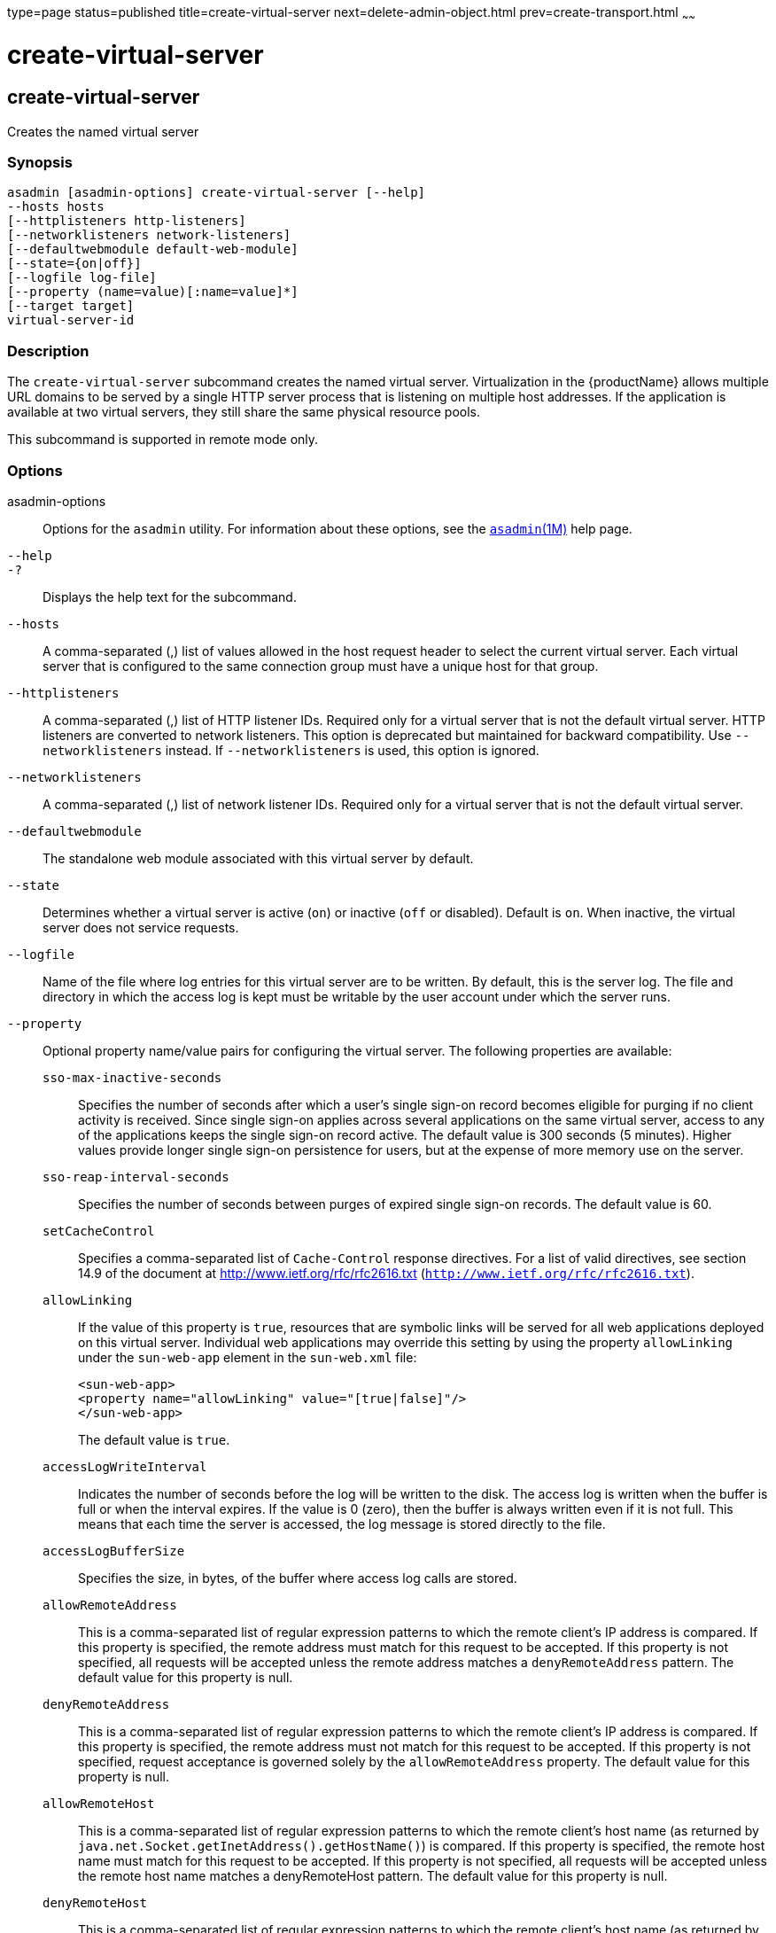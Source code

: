 type=page
status=published
title=create-virtual-server
next=delete-admin-object.html
prev=create-transport.html
~~~~~~

= create-virtual-server

[[create-virtual-server-1]][[GSRFM00062]][[create-virtual-server]]

== create-virtual-server

Creates the named virtual server

[[sthref569]]

=== Synopsis

[source]
----
asadmin [asadmin-options] create-virtual-server [--help]
--hosts hosts
[--httplisteners http-listeners]
[--networklisteners network-listeners]
[--defaultwebmodule default-web-module]
[--state={on|off}]
[--logfile log-file]
[--property (name=value)[:name=value]*]
[--target target]
virtual-server-id
----

[[sthref570]]

=== Description

The `create-virtual-server` subcommand creates the named virtual server.
Virtualization in the {productName} allows multiple URL domains to
be served by a single HTTP server process that is listening on multiple
host addresses. If the application is available at two virtual servers,
they still share the same physical resource pools.

This subcommand is supported in remote mode only.

[[sthref571]]

=== Options

asadmin-options::
  Options for the `asadmin` utility. For information about these
  options, see the link:asadmin.html#asadmin-1m[`asadmin`(1M)] help page.
`--help`::
`-?`::
  Displays the help text for the subcommand.
`--hosts`::
  A comma-separated (,) list of values allowed in the host request
  header to select the current virtual server. Each virtual server that
  is configured to the same connection group must have a unique host for
  that group.
`--httplisteners`::
  A comma-separated (,) list of HTTP listener IDs. Required only for a
  virtual server that is not the default virtual server. HTTP listeners
  are converted to network listeners. This option is deprecated but
  maintained for backward compatibility. Use `--networklisteners`
  instead. If `--networklisteners` is used, this option is ignored.
`--networklisteners`::
  A comma-separated (,) list of network listener IDs. Required only for
  a virtual server that is not the default virtual server.
`--defaultwebmodule`::
  The standalone web module associated with this virtual server by
  default.
`--state`::
  Determines whether a virtual server is active (`on`) or inactive
  (`off` or disabled). Default is `on`. When inactive, the virtual
  server does not service requests.
`--logfile`::
  Name of the file where log entries for this virtual server are to be
  written. By default, this is the server log. The file and directory in
  which the access log is kept must be writable by the user account
  under which the server runs.
`--property`::
  Optional property name/value pairs for configuring the virtual server.
  The following properties are available:

  `sso-max-inactive-seconds`;;
    Specifies the number of seconds after which a user's single sign-on
    record becomes eligible for purging if no client activity is
    received. Since single sign-on applies across several applications
    on the same virtual server, access to any of the applications keeps
    the single sign-on record active. The default value is 300 seconds
    (5 minutes). Higher values provide longer single sign-on persistence
    for users, but at the expense of more memory use on the server.
  `sso-reap-interval-seconds`;;
    Specifies the number of seconds between purges of expired single
    sign-on records. The default value is 60.
  `setCacheControl`;;
    Specifies a comma-separated list of `Cache-Control` response
    directives. For a list of valid directives, see section 14.9 of the
    document at http://www.ietf.org/rfc/rfc2616.txt
    (`http://www.ietf.org/rfc/rfc2616.txt`).
  `allowLinking`;;
    If the value of this property is `true`, resources that are symbolic
    links will be served for all web applications deployed on this
    virtual server. Individual web applications may override this
    setting by using the property `allowLinking` under the `sun-web-app`
    element in the `sun-web.xml` file:
+
[source,xml]
----
<sun-web-app>
<property name="allowLinking" value="[true|false]"/>
</sun-web-app>
----
+
The default value is `true`.
  `accessLogWriteInterval`;;
    Indicates the number of seconds before the log will be written to
    the disk. The access log is written when the buffer is full or when
    the interval expires. If the value is 0 (zero), then the buffer is
    always written even if it is not full. This means that each time the
    server is accessed, the log message is stored directly to the file.
  `accessLogBufferSize`;;
    Specifies the size, in bytes, of the buffer where access log calls
    are stored.
  `allowRemoteAddress`;;
    This is a comma-separated list of regular expression patterns to
    which the remote client's IP address is compared. If this property
    is specified, the remote address must match for this request to be
    accepted. If this property is not specified, all requests will be
    accepted unless the remote address matches a `denyRemoteAddress`
    pattern. The default value for this property is null.
  `denyRemoteAddress`;;
    This is a comma-separated list of regular expression patterns to
    which the remote client's IP address is compared. If this property
    is specified, the remote address must not match for this request to
    be accepted. If this property is not specified, request acceptance
    is governed solely by the `allowRemoteAddress` property. The default
    value for this property is null.
  `allowRemoteHost`;;
    This is a comma-separated list of regular expression patterns to
    which the remote client's host name (as returned by
    `java.net.Socket.getInetAddress().getHostName()`) is compared. If
    this property is specified, the remote host name must match for this
    request to be accepted. If this property is not specified, all
    requests will be accepted unless the remote host name matches a
    denyRemoteHost pattern. The default value for this property is null.
  `denyRemoteHost`;;
    This is a comma-separated list of regular expression patterns to
    which the remote client's host name (as returned by
    `java.net.Socket.getInetAddress().getHostName()`) is compared. If
    this property is specified, the remote host name must not match for
    this request to be accepted. If this property is not specified,
    request acceptance is governed solely by the `allowRemoteHost`
    property. The default value for this property is null.
  `authRealm`;;
    Specifies the `name` attribute of an `auth-realm`, which overrides
    the server instance's default realm for standalone web applications
    deployed to this virtual server. A realm defined in a standalone web
    application's `web.xml` file overrides the virtual server's realm.
  `securePagesWithPragma`;;
    Set this property to `false` to ensure that for all web applications
    on this virtual server file downloads using SSL work properly in
    Internet Explorer. +
    You can set this property for a specific web application. For
    details, see "link:application-deployment-guide/dd-elements.html#GSDPG00161[glassfish-web-app]" in {productName} Application Deployment Guide.
  `contextXmlDefault`;;
    Specifies the location, relative to domain-dir, of the `context.xml`
    file for this virtual server, if one is used. For more information
    about the `context.xml` file, see "link:application-development-guide/webapps.html#GSDVG00416[Using a
    context.xml File]" in {productName}
    Application Development Guide and The Context Container
    (`http://tomcat.apache.org/tomcat-5.5-doc/config/context.html`).
    Context parameters, environment entries, and resource definitions in
    `context.xml` are supported in the {productName}.
  `alternatedocroot_n`;;
    Specifies an alternate document root (docroot), where n is a
    positive integer that allows specification of more than one.
    Alternate docroots allow web applications to serve requests for
    certain resources from outside their own docroot, based on whether
    those requests match one (or more) of the URI patterns of the web
    application's alternate docroots. +
    If a request matches an alternate docroot's URI pattern, it is
    mapped to the alternate docroot by appending the request URI (minus
    the web application's context root) to the alternate docroot's
    physical location (directory). If a request matches multiple URI
    patterns, the alternate docroot is determined according to the
    following precedence order:
+
--
    * Exact match
    * Longest path match
    * Extension match
--
+
For example, the following properties specify three alternate
    docroots. The URI pattern of the first alternate docroot uses an
    exact match, whereas the URI patterns of the second and third
    alternate docroots use extension and longest path prefix matches, respectively.
+
[source,xml]
----
<property name="alternatedocroot_1"
   value="from=/my.jpg dir=/srv/images/jpg"/>
<property name="alternatedocroot_2"
   value="from=*.jpg dir=/srv/images/jpg"/>
<property name="alternatedocroot_3"
   value="from=/jpg/* dir=/src/images"/>
----
+
The `value` of each alternate docroot has two components: The first
    component, `from`, specifies the alternate docroot's URI pattern,
    and the second component, `dir`, specifies the alternate docroot's
    physical location (directory). Spaces are allowed in the `dir`
    component. +
    You can set this property for a specific web application. For
    details, see "link:application-deployment-guide/dd-elements.html#GSDPG00161[glassfish-web-app]" in {productName} Application Deployment Guide.
  `send-error_n`;;
    Specifies custom error page mappings for the virtual server, which
    are inherited by all web applications deployed on the virtual
    server. A web application can override these custom error page
    mappings in its `web.xml` deployment descriptor. The value of each
    `send-error_n` property has three components, which may be specified
    in any order:
+
--
    * The first component, `code`, specifies the three-digit HTTP response
    status code for which the custom error page should be returned in
    the response.
    * The second component, `path`, specifies the absolute or relative
    file system path of the custom error page. A relative file system
    path is interpreted as relative to the domain-dir``/config``
    directory.
    * The third component, `reason`, is optional and specifies the text of
    the reason string (such as `Unauthorized` or `Forbidden`) to be
    returned.
--
For example:
+
[source,xml]
----
<property name="send-error_1"
   value="code=401 path=/myhost/401.html reason=MY-401-REASON"/>
----
    This example property definition causes the contents of
    `/myhost/401.html` to be returned with 401 responses, along with
    this response line:
+
[source]
----
HTTP/1.1 401 MY-401-REASON
----

  ``redirect_``n;;
    Specifies that a request for an old URL is treated as a request for
    a new URL. These properties are inherited by all web applications
    deployed on the virtual server. The value of each `redirect_n`
    property has two components, which may be specified in any order:
+
--
    * The first component, `from`, specifies the prefix of the requested URI to match.
    * The second component, `url-prefix`, specifies the new URL prefix to
      return to the client. The from prefix is simply replaced by this URL prefix.
--
+
For example:
+
[source,xml]
----
<property name="redirect_1" value="from=/dummy url-prefix=http://etude"/>
----

  ``valve_``n;;
    Specifies a fully qualified class name of a custom valve, where n is
    a positive integer that allows specification of more than one.
    The valve class must implement the `org.apache.catalina.Valve` interface
    from Tomcat or previous {productName} releases, or the
    `org.glassfish.web.valve.GlassFishValve` interface from the current
    {productName} release. For example:
+
[source,xml]
----
<property name="valve_1" value="org.glassfish.extension.Valve"/>
----
+
You can set this property for a specific web application. For
    details, see "link:application-deployment-guide/dd-elements.html#GSDPG00161[glassfish-web-app]" in {productName} Application Deployment Guide.
  ``listener_n``;;
    Specifies a fully qualified class name of a custom Catalina
    listener, where n is a positive integer that allows specification of
    more than one. The listener class must implement the
    `org.apache.catalina.ContainerListener` or
    `org.apache.catalina.LifecycleListener` interface. For example:
+
[source,xml]
----
<property name="listener_1"
   value="org.glassfish.extension.MyLifecycleListener"/>
----
+
You can set this property for a specific web application. For
    details, see "link:application-deployment-guide/dd-elements.html#GSDPG00161[glassfish-web-app]" in {productName} Application Deployment Guide.
  `docroot`;;
    Absolute path to root document directory for server. Deprecated.
    Replaced with a `virtual-server` attribute, `docroot`, that is
    accessible using the `get`, `set`, and `list` subcommands.
  `accesslog`;;
    Absolute path to server access logs. Deprecated. Replaced with a
    `virtual-server` attribute , `access-log`, that is accessible using
    the `get`, `set`, and `list` subcommands.
  `accessLoggingEnabled`;;
    If `true`, access logging is enabled for this virtual server.
    Deprecated. Replaced with a `virtual-server` attribute,
    `access-logging-enabled`, that is accessible using the `get`, `set`,
    and `list` subcommands.
  `sso-enabled`;;
    If `true`, single sign-on is enabled for web applications on this
    virtual server that are configured for the same realm. Deprecated.
    Replaced with a `virtual-server` attribute, `sso-enabled`, that is
    accessible using the `get`, `set`, and `list` subcommands.
  `ssoCookieSecure`;;
    Sets the `Secure` attribute of any `JSESSIONIDSSO` cookies
    associated with the web applications deployed to this virtual
    server. Deprecated. Replaced with a `virtual-server` attribute,
    `sso-cookie-secure`, that is accessible using the `get`, `set`, and
    `list` subcommands.
  `errorReportValve`;;
    Specifies a fully qualified class name of a custom valve that
    produces default error pages for applications on this virtual
    server. Specify an empty string to disable the default error page
    mechanism for this virtual server.

`--target`::
  Creates the virtual server only on the specified target. Valid values
  are as follows:

  `server`;;
    Creates the virtual server on the default server instance.
    This is the default value.
  configuration-name;;
    Creates the virtual server in the specified configuration.
  cluster-name;;
    Creates the virtual server on all server instances in the specified cluster.
  standalone-instance-name;;
    Creates the virtual server on the specified standalone server instance.

[[sthref572]]

=== Operands

virtual-server-id::
  Identifies the unique ID for the virtual server to be created. This ID
  cannot begin with a number.

[[sthref573]]

=== Examples

[[GSRFM529]][[sthref574]]

==== Example 1   Creating a Virtual Server

The following command creates a virtual server named `sampleServer`:

[source]
----
asadmin> create-virtual-server --hosts pigeon,localhost
--property authRealm=ldap sampleServer
Command create-virtual-server executed successfully.
----

[[sthref575]]

=== Exit Status

0::
  command executed successfully
1::
  error in executing the command

[[sthref576]]

=== See Also

link:asadmin.html#asadmin-1m[`asadmin`(1M)]

link:delete-virtual-server.html#delete-virtual-server-1[`delete-virtual-server`(1)],
link:list-virtual-servers.html#list-virtual-servers-1[`list-virtual-servers`(1)],
link:create-http-listener.html#create-http-listener-1[`create-http-listener`(1)],
link:create-network-listener.html#create-network-listener-1[`create-network-listener`(1)]

link:get.html#get-1[`get`(1)], link:list.html#list-1[`list`(1)],
link:set.html#set-1[`set`(1)]


